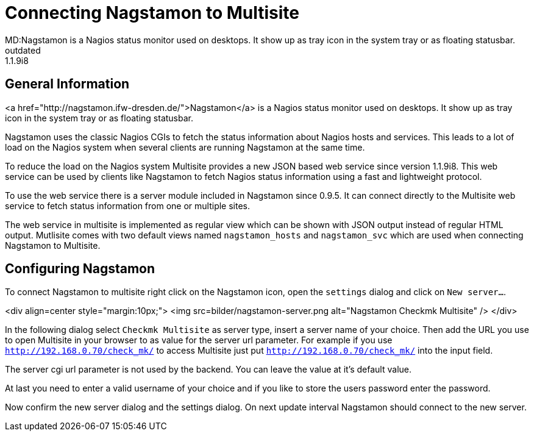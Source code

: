 = Connecting Nagstamon to Multisite
MD:Nagstamon is a Nagios status monitor used on desktops. It show up as tray icon in the system tray or as floating statusbar.
:revdate: outdated
VS:1.1.9i8
== General Information

<a href="http://nagstamon.ifw-dresden.de/">Nagstamon</a> is a Nagios status
monitor used on desktops. It show up as tray icon in the system tray or as
floating statusbar.

Nagstamon uses the classic Nagios CGIs to fetch the status information
about Nagios hosts and services. This leads to a lot of load on the Nagios
system when several clients are running Nagstamon at the same time.

To reduce the load on the Nagios system Multisite provides a new JSON
based web service since version 1.1.9i8. This web service can be used by
clients like Nagstamon to fetch Nagios status information using a fast
and lightweight protocol.

To use the web service there is a server module included in Nagstamon since
0.9.5. It can connect directly to the Multisite web service to fetch status
information from one or multiple sites.

The web service in multisite is implemented as regular view which can be
shown with JSON output instead of regular HTML output. Mutlisite comes with
two default views named `nagstamon_hosts` and `nagstamon_svc`
which are used when connecting Nagstamon to Multisite.

== Configuring Nagstamon

To connect Nagstamon to multisite right click on the Nagstamon icon, open
the `settings` dialog and click on `New server...`.

<div align=center style="margin:10px;">
<img src=bilder/nagstamon-server.png alt="Nagstamon Checkmk Multisite" />
</div>

In the following dialog select `Checkmk Multisite` as server type,
insert a server name of your choice.
Then add the URL you use to open Multisite in your browser to as value for
the server url parameter. For example if you use
`http://192.168.0.70/check_mk/` to access Multisite just put
`http://192.168.0.70/check_mk/` into the input field.

The server cgi url parameter is not used by the backend. You can leave the
value at it's default value.

At last you need to enter a valid username of your choice and if you like
to store the users password enter the password.

Now confirm the new server dialog and the settings dialog. On next update
interval Nagstamon should connect to the new server.
